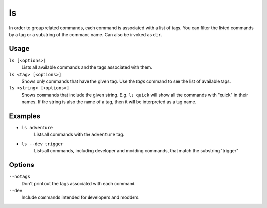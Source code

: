 ls
==

.. dfhack-tool::
    :summary: List available DFHack commands.
    :tags: dfhack

In order to group related commands, each command is associated with a list of
tags. You can filter the listed commands by a tag or a substring of the
command name. Can also be invoked as ``dir``.

Usage
-----

``ls [<options>]``
    Lists all available commands and the tags associated with them.
``ls <tag> [<options>]``
    Shows only commands that have the given tag. Use the `tags` command to see
    the list of available tags.
``ls <string> [<options>]``
    Shows commands that include the given string. E.g. ``ls quick`` will show
    all the commands with "quick" in their names. If the string is also the
    name of a tag, then it will be interpreted as a tag name.

Examples
--------

- ``ls adventure``
    Lists all commands with the ``adventure`` tag.
- ``ls --dev trigger``
    Lists all commands, including developer and modding commands, that match the
    substring "trigger"

Options
-------

``--notags``
    Don't print out the tags associated with each command.
``--dev``
    Include commands intended for developers and modders.

